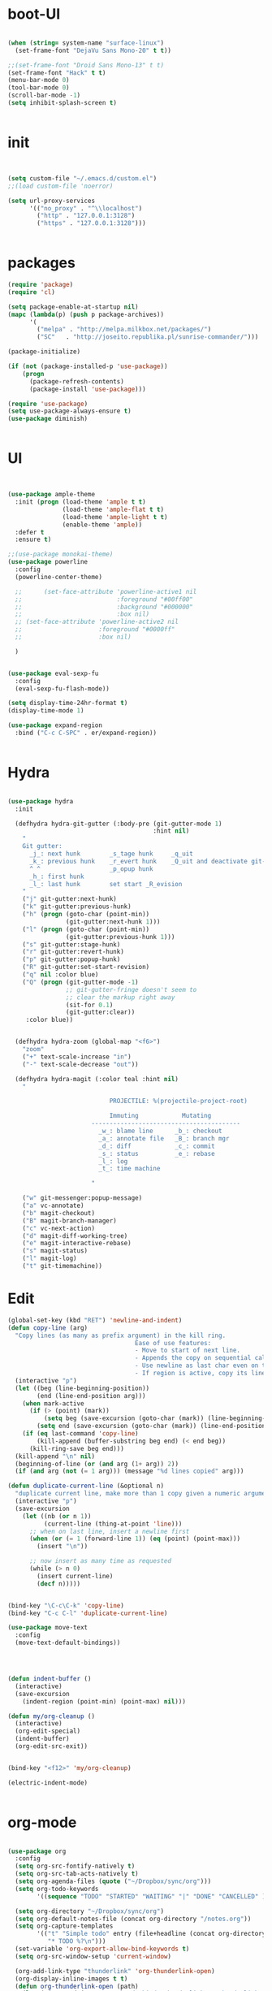 * boot-UI
  #+BEGIN_SRC emacs-lisp

    (when (string= system-name "surface-linux")
      (set-frame-font "DejaVu Sans Mono-20" t t))

    ;;(set-frame-font "Droid Sans Mono-13" t t)
    (set-frame-font "Hack" t t)
    (menu-bar-mode 0)
    (tool-bar-mode 0)
    (scroll-bar-mode -1)
    (setq inhibit-splash-screen t)


  #+END_SRC
  
* init
  
  #+BEGIN_SRC emacs-lisp


    (setq custom-file "~/.emacs.d/custom.el")
    ;;(load custom-file 'noerror)

    (setq url-proxy-services
          '(("no_proxy" . "^\\localhost")
            ("http" . "127.0.0.1:3128")
            ("https" . "127.0.0.1:3128")))


  #+END_SRC
  
* packages
  #+BEGIN_SRC emacs-lisp
    (require 'package)
    (require 'cl)

    (setq package-enable-at-startup nil)
    (mapc (lambda(p) (push p package-archives))
          '(
            ("melpa" . "http://melpa.milkbox.net/packages/") 
            ("SC"   . "http://joseito.republika.pl/sunrise-commander/")))

    (package-initialize)

    (if (not (package-installed-p 'use-package))
        (progn
          (package-refresh-contents)
          (package-install 'use-package)))

    (require 'use-package)
    (setq use-package-always-ensure t)
    (use-package diminish)
    
    
  #+END_SRC
* UI
  #+BEGIN_SRC emacs-lisp 


    (use-package ample-theme
      :init (progn (load-theme 'ample t t)
                   (load-theme 'ample-flat t t)
                   (load-theme 'ample-light t t)
                   (enable-theme 'ample))
      :defer t
      :ensure t)

    ;;(use-package monokai-theme)
    (use-package powerline
      :config
      (powerline-center-theme)

      ;;      (set-face-attribute 'powerline-active1 nil
      ;;                          :foreground "#00ff00"
      ;;                          :background "#000000"
      ;;                          :box nil)
      ;; (set-face-attribute 'powerline-active2 nil
      ;;                     :foreground "#0000ff"
      ;;                     :box nil)

      )


    (use-package eval-sexp-fu
      :config
      (eval-sexp-fu-flash-mode))

    (setq display-time-24hr-format t)
    (display-time-mode 1)

    (use-package expand-region
      :bind ("C-c C-SPC" . er/expand-region))


  #+END_SRC
* Hydra
  #+BEGIN_SRC emacs-lisp

    (use-package hydra
      :init

      (defhydra hydra-git-gutter (:body-pre (git-gutter-mode 1)
                                            :hint nil)
        "
        Git gutter:
          _j_: next hunk        _s_tage hunk     _q_uit
          _k_: previous hunk    _r_evert hunk    _Q_uit and deactivate git-gutter
          ^ ^                   _p_opup hunk
          _h_: first hunk
          _l_: last hunk        set start _R_evision
        "
        ("j" git-gutter:next-hunk)
        ("k" git-gutter:previous-hunk)
        ("h" (progn (goto-char (point-min))
                    (git-gutter:next-hunk 1)))
        ("l" (progn (goto-char (point-min))
                    (git-gutter:previous-hunk 1)))
        ("s" git-gutter:stage-hunk)
        ("r" git-gutter:revert-hunk)
        ("p" git-gutter:popup-hunk)
        ("R" git-gutter:set-start-revision)
        ("q" nil :color blue)
        ("Q" (progn (git-gutter-mode -1)
                    ;; git-gutter-fringe doesn't seem to
                    ;; clear the markup right away
                    (sit-for 0.1)
                    (git-gutter:clear))
         :color blue))


      (defhydra hydra-zoom (global-map "<f6>")
        "zoom"
        ("+" text-scale-increase "in")
        ("-" text-scale-decrease "out"))

      (defhydra hydra-magit (:color teal :hint nil)
        "

                                PROJECTILE: %(projectile-project-root)

                                Immuting            Mutating
                           -----------------------------------------
                             _w_: blame line      _b_: checkout
                             _a_: annotate file   _B_: branch mgr
                             _d_: diff            _c_: commit
                             _s_: status          _e_: rebase
                             _l_: log
                             _t_: time machine

                           "

        ("w" git-messenger:popup-message)
        ("a" vc-annotate)
        ("b" magit-checkout)
        ("B" magit-branch-manager)
        ("c" vc-next-action)
        ("d" magit-diff-working-tree)
        ("e" magit-interactive-rebase)
        ("s" magit-status)
        ("l" magit-log)
        ("t" git-timemachine))

  #+END_SRC   
* Edit
  #+BEGIN_SRC emacs-lisp
    (global-set-key (kbd "RET") 'newline-and-indent)
    (defun copy-line (arg)
      "Copy lines (as many as prefix argument) in the kill ring.
                                       Ease of use features:
                                       - Move to start of next line.
                                       - Appends the copy on sequential calls.
                                       - Use newline as last char even on the last line of the buffer.
                                       - If region is active, copy its lines."
      (interactive "p")
      (let ((beg (line-beginning-position))
            (end (line-end-position arg)))
        (when mark-active
          (if (> (point) (mark))
              (setq beg (save-excursion (goto-char (mark)) (line-beginning-position)))
            (setq end (save-excursion (goto-char (mark)) (line-end-position)))))
        (if (eq last-command 'copy-line)
            (kill-append (buffer-substring beg end) (< end beg))
          (kill-ring-save beg end)))
      (kill-append "\n" nil)
      (beginning-of-line (or (and arg (1+ arg)) 2))
      (if (and arg (not (= 1 arg))) (message "%d lines copied" arg)))

    (defun duplicate-current-line (&optional n)
      "duplicate current line, make more than 1 copy given a numeric argument"
      (interactive "p")
      (save-excursion
        (let ((nb (or n 1))
              (current-line (thing-at-point 'line)))
          ;; when on last line, insert a newline first
          (when (or (= 1 (forward-line 1)) (eq (point) (point-max)))
            (insert "\n"))
          
          ;; now insert as many time as requested
          (while (> n 0)
            (insert current-line)
            (decf n)))))


    (bind-key "\C-c\C-k" 'copy-line)
    (bind-key "C-c C-l" 'duplicate-current-line)

    (use-package move-text
      :config
      (move-text-default-bindings))




    (defun indent-buffer ()
      (interactive)
      (save-excursion
        (indent-region (point-min) (point-max) nil)))

    (defun my/org-cleanup ()
      (interactive)
      (org-edit-special)
      (indent-buffer)
      (org-edit-src-exit))


    (bind-key "<f12>" 'my/org-cleanup)  

    (electric-indent-mode)


  #+END_SRC
  
* org-mode 
  #+BEGIN_SRC emacs-lisp

    (use-package org
      :config
      (setq org-src-fontify-natively t)
      (setq org-src-tab-acts-natively t)
      (setq org-agenda-files (quote ("~/Dropbox/sync/org")))
      (setq org-todo-keywords
            '((sequence "TODO" "STARTED" "WAITING" "|" "DONE" "CANCELLED" )))
      
      (setq org-directory "~/Dropbox/sync/org")
      (setq org-default-notes-file (concat org-directory "/notes.org"))
      (setq org-capture-templates
            '(("t" "Simple todo" entry (file+headline (concat org-directory "/notes.org") "Tasks")
               "* TODO %?\n")))
      (set-variable 'org-export-allow-bind-keywords t)
      (setq org-src-window-setup 'current-window)
      
      (org-add-link-type "thunderlink" 'org-thunderlink-open)
      (org-display-inline-images t t)
      (defun org-thunderlink-open (path)
        (let ( (command (concat  "thunderbird -thunderlink " "thunderlink:" path)))
          (message command)
          (shell-command command)))
      :bind (("\C-ca"  . org-agenda)
             ("\C-cc" . org-capture)))

    (org-babel-do-load-languages
     'org-babel-load-languages
     '((python . t)))

    (add-to-list 'org-structure-template-alist
                 '("p" "#+BEGIN_SRC python :session \n\n#+END_SRC"))

    (use-package ob-ipython)

  #+END_SRC
* ess
  #+BEGIN_SRC emacs-lisp
    (use-package ess)
    (require 'ess-site)
    (setq ess-R-font-lock-keywords

          (quote
           ((ess-R-fl-keyword:modifiers . t)
            (ess-R-fl-keyword:fun-defs . t)
            (ess-R-fl-keyword:keywords . t)
            (ess-R-fl-keyword:assign-ops . t)
            (ess-R-fl-keyword:constants . t)
            (ess-fl-keyword:fun-calls . t)
            (ess-fl-keyword:numbers . t)
            (ess-fl-keyword:operators . t)
            (ess-fl-keyword:delimiters . t)
            (ess-fl-keyword:= . t)
            (ess-R-fl-keyword:F&T . t)
            (ess-R-fl-keyword:%op% . t))))
  #+END_SRC
 
* projectile
  #+BEGIN_SRC emacs-lisp
    (use-package projectile
      :config
      (projectile-global-mode))
  #+END_SRC

* company
  #+BEGIN_SRC emacs-lisp
    (use-package company 
      :config
      (add-hook 'after-init-hook 'global-company-mode)
      ;(company-quickhelp-mode 1)
      ;;(global-company-mode)
      :diminish company-mode)
  ;(use-package company-quickhelp)
  
  #+END_SRC
  
* undo tree
  #+BEGIN_SRC emacs-lisp
    (use-package undo-tree
      :config
      (global-undo-tree-mode)
      (setq undo-tree-visualizer-timestamps t)
      (setq undo-tree-visualizer-diff t)
      :diminish undo-tree-mode 
      :bind ("C-z" . undo-tree-visualize))
  #+END_SRC

* highlight-tail
  #+BEGIN_SRC emacs-lisp
    (use-package highlight-tail
      :config
      (setq highlight-tail-colors '(("black" . 0)
                                    ("#bc2525" . 25)
                                    ("black" . 100)))
      (setq highlight-tail-steps 10
            highlight-tail-timer 0.05)

      (highlight-tail-reload)
      :diminish highlight-tail-mode)

  #+END_SRC
  
* helm
  #+BEGIN_SRC emacs-lisp
    (use-package helm
      :config
      (helm-mode 1)
      (setq helm-autoresize-mode 1)
      :diminish helm-mode
      :bind (("M-x". helm-M-x)
             ("C-x f" . helm-recentf)
             ("C-x C-f" . helm-find-files)))

    (use-package helm-projectile
      :config
      (helm-projectile-on))
  #+END_SRC
  
* git
  #+BEGIN_SRC emacs-lisp
    (use-package magit)
    (use-package git-timemachine)
  #+END_SRC

* polymode
  #+BEGIN_SRC emacs-lisp
    (use-package polymode
      :config
      (bind-key  "C-c C-r"  'ess-rmarkdown  polymode-mode-map))
    (use-package markdown-mode)
    (require 'poly-markdown)
    (require 'poly-R)
    (add-to-list 'auto-mode-alist '("\\.Rmd" . poly-markdown+r-mode))

    (defun save-buffer-if-visiting-file ()
      "Save the current buffer only if it is visiting a file"
      (interactive)
      (if (and (buffer-file-name) (buffer-modified-p))
          (save-buffer)))


    (defun ess-rmarkdown ()
      "Compile R markdown (.Rmd). Should work for any output type."
      (interactive)
      (when (bound-and-true-p poly-markdown+r-mode)
        (save-buffer-if-visiting-file)
                                            ; Check if attached R-session
        (condition-case nil
            (ess-get-process)
          ((error ""  ARGS)
           (ess-switch-process)))
        (let* ((rmd-buf (current-buffer)))

          (save-excursion
            (let* ((sprocess (ess-get-process ess-current-process-name))
                   (sbuffer (process-buffer sprocess))
                   (buf-coding (symbol-name buffer-file-coding-system))
                   (R-cmd
                    (format "library(rmarkdown); rmarkdown::render(\"%s\")"
                            buffer-file-name)))
              (message "Running rmarkdown on %s" buffer-file-name)
              (ess-execute R-cmd 'buffer nil nil)
              (switch-to-buffer rmd-buf)
              (ess-show-buffer (buffer-name sbuffer) nil))))))


                                            ;(define-key polymode-mode-map "\M-ns" 'ess-rmarkdown)
    (defun ess-auto-rmarkdown-enable ()
      (interactive)
      (run-with-idle-timer 1 t #'ess-rmarkdown))



  #+END_SRC

* Gnus 
  #+BEGIN_SRC emacs-lisp
    (setq gnus-select-method 
          '(nnmaildir "EFSA" 
                      (directory "~/.mails/")))


    (setq gnus-secondary-select-methods

          '())

    (setq gnus-summary-line-format "%U%R%I%   %-50,50s   %-30,30n   %D
    ")
(setq
 send-mail-function 'smtpmail-send-it
 user-mail-address "carsten.behring@efsa.europa.eu"
 
 smtpmail-smtp-server "localhost"
 smtpmail-smtp-service 1025 ; tried 587
)
  #+END_SRC 
 
* Keychord
  #+BEGIN_SRC emacs-lisp

    (use-package key-chord
      :config
      (key-chord-mode 1)
      (key-chord-define-global "xx"     'er/expand-region)
      (key-chord-define-global "uu"     'undo) 

      (key-chord-define-global "yy"
                               (defhydra my/window-movement ()
                                 ("<left>" windmove-left)
                                 ("<right>" windmove-right)
                                 ("<down>" windmove-down)
                                 ("<up>" windmove-up)
                                 ("o" delete-other-windows :color blue)
                                 ("d" delete-window)
                                 ("b" helm-buffers-list)
                                 ("v" (progn (split-window-right) (windmove-right)))
                                 ("x" (progn (split-window-below) (windmove-down)))
                                 ("q" nil)))


      (key-chord-define-global "jj"
                               (defhydra join-lines ()
                                 ("<up>" join-line)
                                 ("<down>" (join-line 1))
                                 ("t" join-line)
                                 ("n" (join-line 1)))))




  #+END_SRC 
  
* cider
  #+BEGIN_SRC emacs-lisp
    (use-package cider)

    (defun my-clojure-mode-hook ()
      (clj-refactor-mode 1)
      (yas-minor-mode 1) ; for adding require/use/import
      (cljr-add-keybindings-with-prefix "C-c C-m"))
    (use-package cider-eval-sexp-fu)
    (use-package clj-refactor)

    (clj-refactor-mode 1)
    (yas-minor-mode 1) ; for adding require/use/import
    (cljr-add-keybindings-with-prefix "C-c C-m")

    (add-hook 'clojure-mode-hook #'my-clojure-mode-hook)

  #+END_SRC
* other
  #+BEGIN_SRC emacs-lisp
    (setq browse-url-browser-function 'browse-url-chromium)
    (use-package focus)

    (use-package google-this
      :bind ("C-c g"  . google-this-mode-submap)
      :config
      (global-set-key (kbd "C-c g") 'google-this-mode-submap)
      (setq browse-url-browser-function 'browse-url-chromium))


    (use-package which-key 
      :init (which-key-mode)
      :diminish  which-key-mode)


    (bind-key "C-x g" 'hydra-magit/body)

    (defhydra hydra-highlight-symbol ()
      "

                                Highlight -----------> Dim
                                _h_: Highlight at Point _f_: focus-mode
                                _j_: Previous Symbol    _r_: focus-ro
                                _k_: Next Symbol
                                _d_: Clear All Symbols
                                _a_: Toggle AHS
                                "

      ("h" highlight-symbol-at-point)
      ("j" highlight-symbol-prev)
      ("k" highlight-symbol-next)
      ("d" (progn (highlight-symbol-remove-all)
                  (evil-search-highlight-persist-remove-all)))
      ("a" auto-highlight-symbol-mode)
      ("f" focus-mode)
      ("r" focus-read-only-mode))

    (bind-key "C-c h" 'hydra-highlight-symbol/body))



    (defun hide-eol ()
      "Do not show ^M in files containing mixed UNIX and DOS line endings."
      (interactive)
      (setq buffer-display-table (make-display-table))
      (aset buffer-display-table ?\^M []))

    (defun clear-shell ()
      (interactive)
      (let ((old-max comint-buffer-maximum-size))
        (setq comint-buffer-maximum-size 0)
        (comint-truncate-buffer)
        (setq comint-buffer-maximum-size old-max)))

    (use-package rainbow-delimiters
      :config
      (add-hook 'prog-mode-hook 'rainbow-delimiters-mode))

    (use-package keyfreq
      :config
      (keyfreq-mode 1)
      (keyfreq-autosave-mode 1))


    ;; (use-package org-caldav 
    ;;   :config      
    ;;   (setq org-caldav-url "http://localhost:1080/users"
    ;;         org-caldav-calendar-id "carsten.behring@efsa.europa.eu/calendar"
    ;;         org-caldav-uuid-extension ".EML")
    ;;   (setq org-caldav-inbox "~/Dropbox/sync/org/efsa-cal.org")
    ;;   (setq org-caldav-files '())
    ;;   (setq org-caldav-debug-level 2))


    ;(use-package excorporate)
    ;; (setq excorporate-configuration '("carsten.behring@efsa.europa.eu" . "https://mail.efsa.europa.eu/EWS/Exchange.asmx"))
    ;; (setq gnutls-log-level 2)


    (setq backup-directory-alist '(("." . "~/.emacs.d/backups")))
    (fset 'yes-or-no-p 'y-or-n-p)

    (use-package git-gutter-fringe
      :config
      (global-git-gutter-mode)

      )
    ;;(use-package ranger)
    (use-package calfw
      :config
      (require 'calfw-org)
      (bind-key "C-c m" 'cfw:open-org-calendar)
      (setq calendar-holidays '())
      )

    (defun sudo-edit (&optional arg)
      "Edit currently visited file as root.

                            With a prefix ARG prompt for a file to visit.
                            Will also prompt for a file to visit if current
                            buffer is not visiting a file."
      (interactive "P")
      (if (or arg (not buffer-file-name))
          (find-file (concat "/sudo:root@localhost:"
                             (ido-read-file-name "Find file(as root): ")))
        (find-alternate-file (concat "/sudo:root@localhost:" buffer-file-name))))

    (use-package pandoc-mode)


    (defun save-all-and-compile ()
      (interactive)
      (save-some-buffers 1)
      (compile compile-command))

    (global-set-key [f5] 'save-all-and-compile)

    (setq skeleton-pair t)

    (defun password-store-show (entry)
      "Remove existing password for ENTRY."
      (interactive (list (password-store--completing-read)))
      (with-output-to-temp-buffer "*PW entry*"
        (princ (concat "entry:    " entry "\npassword: " (password-store--run-show entry)))))

    (use-package password-store
      :init
      (bind-key "C-c t c" 'password-store-copy)
      (bind-key "C-c t e" 'password-store-edit)
      (bind-key "C-c t s" 'password-store-show))

    (use-package sunrise-commander)
  #+END_SRC 
* Python
  #+BEGIN_SRC emacs-lisp
    (use-package company-quickhelp)
    (use-package company-jedi)
    (use-package jedi)
    (defun my/python-mode-hook ()
      (jedi-mode)
      (company-quickhelp-mode)
      (add-to-list 'company-backends 'company-jedi))
    (setq jedi:complete-on-dot t)
    (add-hook 'python-mode-hook 'my/python-mode-hook)

    (use-package pyvenv)
    (pyvenv-activate "~/miniconda/envs/dato-env")
    (setq
     python-shell-interpreter "ipython"
     org-babel-python-command "ipython")

    (defun python-shell-completion-complete-or-indent ()
      "Complete or indent depending on the context.
    If content before pointer is all whitespace, indent.
    If not try to complete."
      (interactive)
      (if (string-match "^[[:space:]]*$"
                        (buffer-substring (comint-line-beginning-position)
                                          (point-marker)))
          (indent-for-tab-command)
        (company-complete)))
  #+END_SRC 

* ein   
  #+BEGIN_SRC emacs-lisp
    (use-package ein)
    (setq ein:use-auto-complete-superpack t)
    (defun my/ein-mode-hook ()
      (company-mode 0)
      (auto-complete-mode 1))


    (add-hook 'ein:notebook-mode-hook 'my/ein-mode-hook)
(require 'popup)
  #+END_SRC

* wanderlust
  #+BEGIN_SRC emacs-lisp
    (use-package wanderlust)

;; IMAP, gmail:
(setq elmo-imap4-default-server "imap.gmail.com"
      elmo-imap4-default-user "carsten.behring@gmail.com"
      elmo-imap4-default-authenticate-type 'clear
      elmo-imap4-default-port '993
      elmo-imap4-default-stream-type 'ssl

      ;;for non ascii-characters in folder-names
      elmo-imap4-use-modified-utf7 t)

;; SMTP
(setq wl-smtp-connection-type 'starttls
      wl-smtp-posting-port 587
      wl-smtp-authenticate-type "plain"
      wl-smtp-posting-user "Carsten Behring"
      wl-smtp-posting-server "smtp.gmail.com"
      wl-local-domain "gmail.com"
      wl-message-id-domain "smtp.gmail.com")

(setq wl-from "Carsten Behring <carsten.behring@gmail.com>"

      ;;all system folders (draft, trash, spam, etc) are placed in the
      ;;[Gmail]-folder, except inbox. "%" means it's an IMAP-folder
      wl-default-folder "%inbox"
      wl-draft-folder   "%[Gmail]/Drafts"
      wl-trash-folder   "%[Gmail]/Trash"
      wl-fcc            "%[Gmail]/Sent"

      ;; mark sent messages as read (sent messages get sent back to you and
      ;; placed in the folder specified by wl-fcc)
      wl-fcc-force-as-read    t

      ;;for when auto-compleating foldernames
      wl-default-spec "%")
  #+END_SRC 

* Dired
  #+BEGIN_SRC emacs-lisp


    (defun xah-dired-sort ()
      "Sort dired dir listing in different ways.
    Prompt for a choice.
    URL `http://ergoemacs.org/emacs/dired_sort.html'
    Version 2015-07-30"
      (interactive)
      (let (ξsort-by ξarg)
        (setq ξsort-by (ido-completing-read "Sort by:" '( "date" "size" "name")))
        (cond
         ((equal ξsort-by "name") (setq ξarg "-Al --si --time-style long-iso --group-directories-first"))
         ((equal ξsort-by "date") (setq ξarg "-Al --si --time-style long-iso -t --group-directories-first"))
         ((equal ξsort-by "size") (setq ξarg "-Al --si --time-style long-iso -S --group-directories-first"))

         (t (error "logic error 09535" )))
        (dired-sort-other ξarg )))


    (use-package dired+ 
      :config
      (bind-key  "s"  'xah-dired-sort  dired-mode-map)

      (setq dired-dwim-target t)
      ;; allow dired to delete or copy dir.
      (setq dired-recursive-copies (quote always)) ; “always” means no asking
      (setq dired-recursive-deletes (quote top)) ; “top” means ask once
      (diredp-toggle-find-file-reuse-dir 1))


  #+END_SRC 
* start server
  #+BEGIN_SRC emacs-lisp
    (server-start)
  #+END_SRC 
  
  

